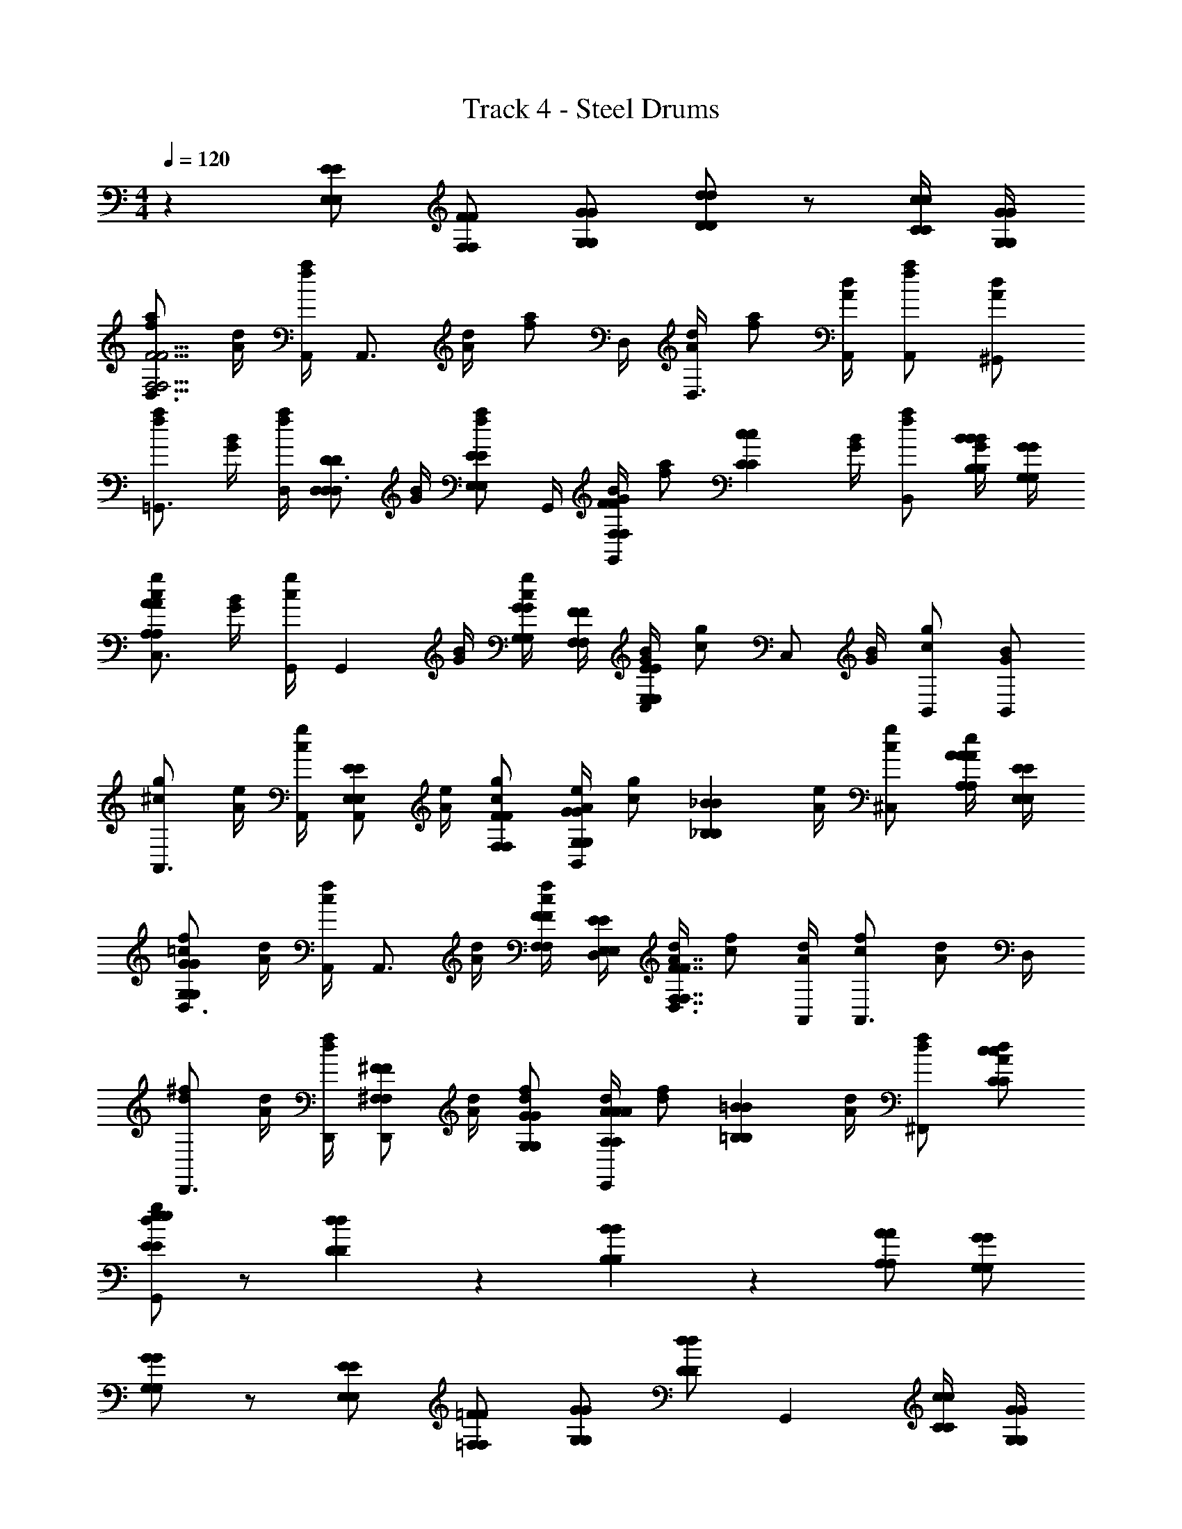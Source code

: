 X: 1
T: Track 4 - Steel Drums
L: 1/4
M: 4/4
Q: 1/4=120
Z: ABC Generated by Starbound Composer v0.8.6
K: C
z [E/E,/E/E,/] [F/F,/F/F,/] [G/G,/G/G,/] [d/D/d/D/] z/ [c/4C/4c/4C/4] [G/4G,/4G/4G,/4] 
[f/a/D,3/4F15/4F,15/4F15/4F,15/4] [A/4d/4] [A,,/4f/a/] [z/4A,,3/4] [A/4d/4] [z/4f/a/] D,/4 [A/4d/4D,3/4] [f/a/] [A/4d/4A,,/4] [f/a/A,,/] [A/d/^G,,/] 
[f/a/=G,,3/4] [G/4B/4] [D,/4f/a/] [z/4D/D,/D/D,/D,3/4] [G/4B/4] [z/4f/a/E/E,/E/E,/] G,,/4 [G/4B/4F/F,/F/F,/G,,5/6] [z/4f/a/] [z/4c5/6C5/6c5/6C5/6] [G/4B/4] [f/a/B,,5/6] [B/4B,/4B/4B,/4G/B/] [G/4G,/4G/4G,/4] 
[c/g/C,3/4A4/3A,4/3A4/3A,4/3] [G/4B/4] [G,,/4c/g/] [z/4G,,5/6] [G/4B/4] [G/4G,/4G/4G,/4c/g/] [F/4F,/4F/4F,/4] [G/4B/4C,/E17/6E,17/6E17/6E,17/6] [z/4c/g/] [z/4C,/] [G/4B/4] [c/g/B,,/] [G/B/B,,/] 
[^c/g/A,,3/4] [A/4e/4] [A,,/4c/g/] [z/4E/E,/E/E,/A,,5/6] [A/4e/4] [c/g/F/F,/F/F,/] [A/4e/4G/G,/G/G,/B,,5/6] [z/4c/g/] [z/4_B5/6_B,5/6B5/6B,5/6] [A/4e/4] [c/g/^C,5/6] [A/4A,/4A/4A,/4A/e/] [E/4E,/4E/4E,/4] 
[=c/f/D,3/4G4/3G,4/3G4/3G,4/3] [A/4d/4] [A,,/4c/f/] [z/4A,,3/4] [A/4d/4] [F/4F,/4F/4F,/4c/f/] [D,/4E/4E,/4E/4E,/4] [A/4d/4D,3/4F7/4F,7/4F7/4F,7/4] [c/f/] [A/4d/4A,,/4] [c/f/A,,3/4] [z/4A/d/] D,/4 
[d/^f/D,,3/4] [A/4d/4] [D,,/4d/f/] [z/4^F/^F,/F/F,/D,,5/6] [A/4d/4] [d/f/G/G,/G/G,/] [A/4d/4A/A,/A/A,/E,,5/6] [z/4d/f/] [z/4=B5/6=B,5/6B5/6B,5/6] [A/4d/4] [d/f/^F,,5/6] [A/d/c/C/c/C/] 
[d/g/G,,/e5/6E5/6e5/6E5/6] z/ [d5/6D5/6d5/6D5/6] z/6 [B5/6B,5/6B5/6B,5/6] z/6 [A/A,/A/A,/] [G/G,/G/G,/] 
[G/G,/G/G,/] z/ [E/E,/E/E,/] [=F/=F,/F/F,/] [G/G,/G/G,/] [d/D/d/D/] [z/G,,5/6] [c/4C/4c/4C/4] [G/4G,/4G/4G,/4] 
[=f/a/D,3/4F15/4F,15/4c15/4F15/4F,15/4c15/4] [A/4d/4] [A,,/4f/a/] [z/4A,,3/4] [A/4d/4] [z/4f/a/] D,/4 [A/4d/4D,3/4] [f/a/] [A/4d/4A,,/4] [f/a/A,,/] [A/d/^G,,/] 
[f/a/=G,,3/4B15/4B15/4] [G/4B/4] [D,/4f/a/] [z/4D/D,/D/D,/D,3/4] [G/4B/4] [z/4f/a/E/E,/E/E,/] G,,/4 [G/4B/4F/F,/F/F,/G,,5/6] [z/4f/a/] [z/4c5/6C5/6c5/6C5/6] [G/4B/4] [f/a/A,,5/6] [B/4B,/4B/4B,/4G/B/] [G/4G,/4G/4G,/4] 
[d/g/_B,,3/4A4/3A,4/3A4/3A,4/3d15/4d15/4] [_B/4d/4] [B,,/4d/g/] [z/4B,,5/6] [B/4d/4] [G/4G,/4G/4G,/4d/g/] [F/4F,/4F/4F,/4] [B/4d/4B,,3/4E17/6E,17/6E17/6E,17/6] [d/g/] [B/4d/4B,,/4] [d/g/B,,5/6] [B/d/] 
[e/g/A,,3/4^c7/4c7/4] [A/4c/4] [A,,/4e/g/] [z/4A,,5/6G5/6G,5/6G5/6G,5/6] [A/4c/4] [e/g/] [A/4c/4=B,,5/6F5/6F,5/6d5/6F5/6F,5/6d5/6] [e/g/] [A/4c/4] [e/g/C,5/6E5/6E,5/6e5/6E5/6E,5/6e5/6] [A/c/] 
[A/e/D,3/4E5/6E,5/6g5/6E5/6E,5/6g5/6] [D/4A/4] [A,,/4A/e/] [z/4A,,3/4D5/6D,5/6f5/6D5/6D,5/6f5/6] [D/4A/4] [z/4A/e/] D,/4 [D/4A/4^C/C,/e/C/C,/e/D,3/4] [z/4A/e/] [z/4D/D,/f/D/D,/f/] [D/4A/4D,/4] [A/e/D,,/] [D/A/E,,/G/G,/_b/G/G,/b/] 
[d/g/=F,,3/4] [F/4^G/4=G/G,/b/G/G,/b/] [F,,/4d/g/] [z/4F,,5/6F5/6F,5/6^g5/6F5/6F,5/6g5/6] [F/4^G/4] [d/=g/] [F/4G/4F,,5/6E5/6E,5/6g5/6E5/6E,5/6g5/6] [d/g/] [F/4G/4] [d/g/F,,5/6D5/6D,5/6f5/6D5/6D,5/6f5/6] [F/G/] 
[=B/g/E,,3/4F5/6F,5/6F5/6F,5/6e15/4e15/4] [E/4=G/4] [E,,/4B/g/] [z/4E,,5/6E5/6E,5/6E5/6E,5/6] [E/4G/4] [B/g/] [E/4G/4E,,3/4^D5/6^D,5/6D5/6D,5/6] [B/g/] [E/4G/4E,,/4] [B/g/E/E,/E/E,/E,,5/6] [E/G/B/B,/B/B,/] 
[A/c/A,,/c15/4c15/4] z/ [^G,/^G,,/G,/G,,/] [A,/A,,/A,/A,,/] [_B,/_B,,/B,/B,,/] [F5/6F,5/6F5/6F,5/6] z/6 [E/4E,/4E/4E,/4] [=C/4=C,/4C/4C,/4] 
[=c/e/D,,3/4E4/3E,4/3E4/3E,4/3] [F/4A/4] [D,,/4c/e/] [z/4D,,5/6] [F/4A/4] [c/e/=D/=D,/D/D,/] [F/4A/4E,,5/6D4/3D,4/3D4/3D,4/3] [c/e/] [F/4A/4] [c/e/F,,5/6] [F/A/C/C,/C/C,/] 
[c/e/=G,,3/4C5/6C,5/6C5/6C,5/6] [F/4A/4] [G,,/4c/e/] [z/4G,,5/6=B,5/6=B,,5/6B,5/6B,,5/6] [F/4A/4] [c/e/] [F/4A/4G,,3/4A,5/6A,,5/6A,5/6A,,5/6] [c/e/] [F/4A/4G,,/4] [c/e/G,,5/6B,5/6B,,5/6B,5/6B,,5/6] [F/A/] 
[G/c/A,,3/4C4/3C,4/3C4/3C,4/3] [E/4A/4] [A,,/4G/c/] [z/4A,,5/6] [E/4A/4] [G/c/C/C,/C/C,/] [^F/4c/4D,3/4C4/3C,4/3C4/3C,4/3] [F/c/] [F/4c/4D,/4] [F/c/D,5/6] [F/c/C/C,/C/C,/] 
[G/c/G,,/C5/6C,5/6C5/6C,5/6] z/ [E/E,/E/E,/] [=F/F,/F/F,/] [G/=G,/G/G,/] [d/D/d/D/] z/ [c/4C/4c/4C/4] [G/4G,/4G/4G,/4] 
[f/a/D,3/4F15/4F,15/4F15/4F,15/4] [A/4d/4] [A,,/4f/a/] [z/4A,,3/4] [A/4d/4] [z/4f/a/] D,/4 [A/4d/4D,3/4] [f/a/] [A/4d/4A,,/4] [f/a/A,,/] [A/d/^G,,/] 
[f/a/=G,,3/4] [G/4B/4] [D,/4f/a/] [z/4D/D,/D/D,/D,3/4] [G/4B/4] [z/4f/a/E/E,/E/E,/] G,,/4 [G/4B/4F/F,/F/F,/G,,5/6] [z/4f/a/] [z/4c5/6C5/6c5/6C5/6] [G/4B/4] [f/a/B,,5/6] [B/4B,/4B/4B,/4G/B/] [G/4G,/4G/4G,/4] 
[c/g/C,3/4A4/3A,4/3A4/3A,4/3] [G/4B/4] [G,,/4c/g/] [z/4G,,5/6] [G/4B/4] [G/4G,/4G/4G,/4c/g/] [F/4F,/4F/4F,/4] [G/4B/4C,/E17/6E,17/6E17/6E,17/6] [z/4c/g/] [z/4C,/] [G/4B/4] [c/g/B,,/] [G/B/B,,/] 
[^c/g/A,,3/4] [A/4e/4] [A,,/4c/g/] [z/4E/E,/E/E,/A,,5/6] [A/4e/4] [c/g/F/F,/F/F,/] [A/4e/4G/G,/G/G,/B,,5/6] [z/4c/g/] [z/4_B5/6_B,5/6B5/6B,5/6] [A/4e/4] [c/g/^C,5/6] [A/4A,/4A/4A,/4A/e/] [E/4E,/4E/4E,/4] 
[=c/f/D,3/4G4/3G,4/3G4/3G,4/3] [A/4d/4] [A,,/4c/f/] [z/4A,,3/4] [A/4d/4] [F/4F,/4F/4F,/4c/f/] [D,/4E/4E,/4E/4E,/4] [A/4d/4D,3/4F7/4F,7/4F7/4F,7/4] [c/f/] [A/4d/4A,,/4] [c/f/A,,3/4] [z/4A/d/] D,/4 
[d/^f/D,,3/4] [A/4d/4] [D,,/4d/f/] [z/4^F/^F,/F/F,/D,,5/6] [A/4d/4] [d/f/G/G,/G/G,/] [A/4d/4A/A,/A/A,/E,,5/6] [z/4d/f/] [z/4=B5/6=B,5/6B5/6B,5/6] [A/4d/4] [d/f/^F,,5/6] [A/d/c/C/c/C/] 
[d/g/G,,/e5/6E5/6e5/6E5/6] z/ [d5/6D5/6d5/6D5/6] z/6 [B5/6B,5/6B5/6B,5/6] z/6 [A/A,/A/A,/] [G/G,/G/G,/] 
[G/G,/G/G,/] z/ [E/E,/E/E,/] [=F/=F,/F/F,/] [G/G,/G/G,/] [d/D/d/D/] [z/G,,5/6] [c/4C/4c/4C/4] [G/4G,/4G/4G,/4] 
[=f/a/D,3/4F15/4F,15/4c15/4F15/4F,15/4c15/4] [A/4d/4] [A,,/4f/a/] [z/4A,,3/4] [A/4d/4] [z/4f/a/] D,/4 [A/4d/4D,3/4] [f/a/] [A/4d/4A,,/4] [f/a/A,,/] [A/d/^G,,/] 
[f/a/=G,,3/4B15/4B15/4] [G/4B/4] [D,/4f/a/] [z/4D/D,/D/D,/D,3/4] [G/4B/4] [z/4f/a/E/E,/E/E,/] G,,/4 [G/4B/4F/F,/F/F,/G,,5/6] [z/4f/a/] [z/4c5/6C5/6c5/6C5/6] [G/4B/4] [f/a/A,,5/6] [B/4B,/4B/4B,/4G/B/] [G/4G,/4G/4G,/4] 
[d/g/_B,,3/4A4/3A,4/3A4/3A,4/3d15/4d15/4] [_B/4d/4] [B,,/4d/g/] [z/4B,,5/6] [B/4d/4] [G/4G,/4G/4G,/4d/g/] [F/4F,/4F/4F,/4] [B/4d/4B,,3/4E17/6E,17/6E17/6E,17/6] [d/g/] [B/4d/4B,,/4] [d/g/B,,5/6] [B/d/] 
[e/g/A,,3/4^c7/4c7/4] [A/4c/4] [A,,/4e/g/] [z/4A,,5/6G5/6G,5/6G5/6G,5/6] [A/4c/4] [e/g/] [A/4c/4=B,,5/6F5/6F,5/6d5/6F5/6F,5/6d5/6] [e/g/] [A/4c/4] [e/g/C,5/6E5/6E,5/6e5/6E5/6E,5/6e5/6] [A/c/] 
[A/e/D,3/4E5/6E,5/6g5/6E5/6E,5/6g5/6] [D/4A/4] [A,,/4A/e/] [z/4A,,3/4D5/6D,5/6f5/6D5/6D,5/6f5/6] [D/4A/4] [z/4A/e/] D,/4 [D/4A/4^C/C,/e/C/C,/e/D,3/4] [z/4A/e/] [z/4D/D,/f/D/D,/f/] [D/4A/4D,/4] [A/e/D,,/] [D/A/E,,/G/G,/b/G/G,/b/] 
[d/g/=F,,3/4] [F/4^G/4=G/G,/b/G/G,/b/] [F,,/4d/g/] [z/4F,,5/6F5/6F,5/6^g5/6F5/6F,5/6g5/6] [F/4^G/4] [d/=g/] [F/4G/4F,,5/6E5/6E,5/6g5/6E5/6E,5/6g5/6] [d/g/] [F/4G/4] [d/g/F,,5/6D5/6D,5/6f5/6D5/6D,5/6f5/6] [F/G/] 
[=B/g/E,,3/4F5/6F,5/6F5/6F,5/6e15/4e15/4] [E/4=G/4] [E,,/4B/g/] [z/4E,,5/6E5/6E,5/6E5/6E,5/6] [E/4G/4] [B/g/] [E/4G/4E,,3/4^D5/6^D,5/6D5/6D,5/6] [B/g/] [E/4G/4E,,/4] [B/g/E/E,/E/E,/E,,5/6] [E/G/B/B,/B/B,/] 
[A/c/A,,/c15/4c15/4] z/ [^G,/^G,,/G,/G,,/] [A,/A,,/A,/A,,/] [_B,/_B,,/B,/B,,/] [F5/6F,5/6F5/6F,5/6] z/6 [E/4E,/4E/4E,/4] [=C/4=C,/4C/4C,/4] 
[=c/e/D,,3/4E4/3E,4/3E4/3E,4/3] [F/4A/4] [D,,/4c/e/] [z/4D,,5/6] [F/4A/4] [c/e/=D/=D,/D/D,/] [F/4A/4E,,5/6D4/3D,4/3D4/3D,4/3] [c/e/] [F/4A/4] [c/e/F,,5/6] [F/A/C/C,/C/C,/] 
[c/e/=G,,3/4C5/6C,5/6C5/6C,5/6] [F/4A/4] [G,,/4c/e/] [z/4G,,5/6=B,5/6=B,,5/6B,5/6B,,5/6] [F/4A/4] [c/e/] [F/4A/4G,,3/4A,5/6A,,5/6A,5/6A,,5/6] [c/e/] [F/4A/4G,,/4] [c/e/G,,5/6B,5/6B,,5/6B,5/6B,,5/6] [F/A/] 
[G/c/A,,3/4C4/3C,4/3C4/3C,4/3] [E/4A/4] [A,,/4G/c/] [z/4A,,5/6] [E/4A/4] [G/c/C/C,/C/C,/] [^F/4c/4D,3/4C4/3C,4/3C4/3C,4/3] [F/c/] [F/4c/4D,/4] [F/c/D,5/6] [F/c/C/C,/C/C,/] 
[G/c/G,,/C5/6C,5/6C5/6C,5/6] z/ [E/E,/E/E,/] [=F/F,/F/F,/] [G/=G,/G/G,/] [d/D/d/D/] z/ [c/4C/4c/4C/4] [G/4G,/4G/4G,/4] 
